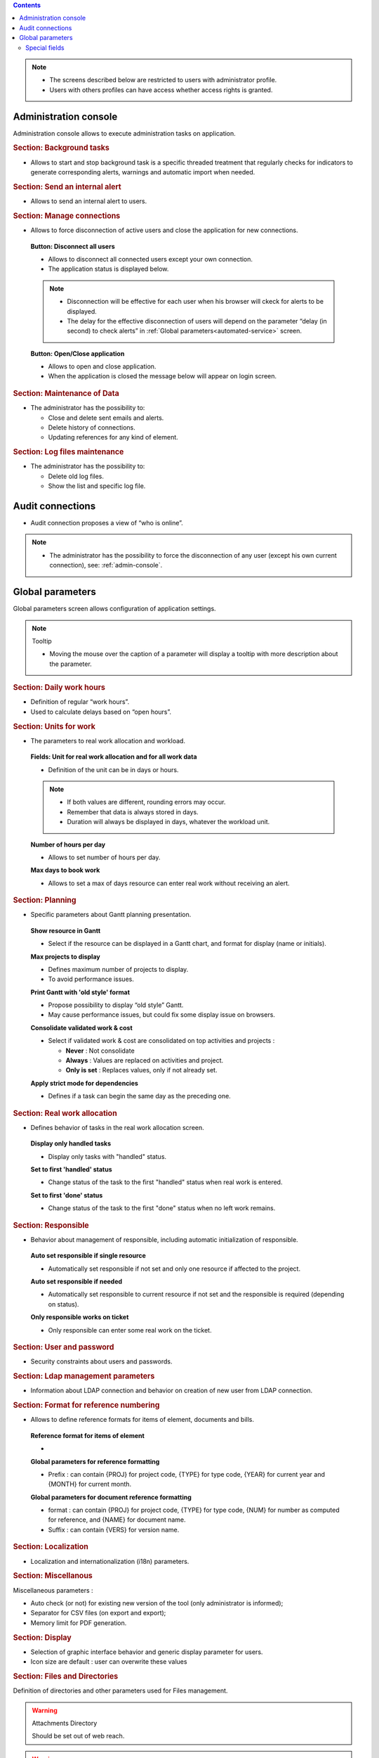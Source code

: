 
.. contents::
   :depth: 2
   :backlinks: top

.. title:: Administration

.. note::

   * The screens described below are restricted to users with administrator profile.
   * Users with others profiles can have access whether access rights is granted.   


.. index:: ! Administration console

.. _admin-console:

Administration console
----------------------

Administration console allows to execute administration tasks on application.

.. index:: ! Alert (Background tasks)
.. index:: ! Email (Background tasks)
.. index:: ! Import data (Background tasks)

.. rubric:: Section: Background tasks

* Allows to start and stop background task is a specific threaded treatment that regularly checks for indicators to generate corresponding alerts, warnings and automatic import when needed.


.. index:: ! Alert (Send)

.. rubric:: Section: Send an internal alert

* Allows to send an internal alert to users.

.. index:: ! Connection (Management)

.. rubric:: Section: Manage connections

* Allows to force disconnection of active users and close the application for new connections.

 .. compound:: **Button: Disconnect all users**

    * Allows to disconnect all connected users except your own connection.
    * The application status is displayed below.

    .. note::

       * Disconnection will be effective for each user when his browser will ckeck for alerts to be displayed.
       * The delay for the effective disconnection of users will depend on the parameter “delay (in second) to check alerts” in :ref:`Global parameters<automated-service>` screen.

 .. compound:: **Button: Open/Close application**

    * Allows to open and close application.
    * When the application is closed the message below will appear on login screen.


.. index:: ! Email (Maintenance of Data)
.. index:: ! Alert (Maintenance of Data)
.. index:: ! Connection (Maintenance of Data)

.. rubric:: Section: Maintenance of Data
 
* The administrator has the possibility to:

  * Close and delete sent emails and alerts. 
  * Delete history of connections. 
  * Updating references for any kind of element.

.. index:: ! Log file (Maintenance)   

.. rubric:: Section: Log files maintenance

* The administrator has the possibility to:
  
  * Delete old log files.
  * Show the list and specific log file.

.. index:: ! Audit connections
.. index:: ! Connection (Audit)

.. _audit-connections:

Audit connections
-----------------

* Audit connection proposes a view of “who is online”.

.. note::

   * The administrator has the possibility to force the disconnection of any user (except his own current connection), see: :ref:`admin-console`.

.. raw:: latex

    \newpage

.. index:: ! Global parameters

.. _global-parameters:

Global parameters
-----------------

Global parameters screen allows configuration of application settings.

.. note:: Tooltip

   * Moving the mouse over the caption of a parameter will display a tooltip with more description about the parameter.

.. _daily-work-hours-section:

.. rubric:: Section: Daily work hours

* Definition of regular “work hours”.

* Used to calculate delays based on “open hours”.



.. index:: ! Real work allocation (Unit for work)
.. index:: ! Workload (Unit form work)

.. _unitForWork-section:

.. rubric:: Section: Units for work

* The parameters to real work allocation and workload.

 .. compound:: **Fields: Unit for real work allocation and for all work data**

    * Definition of the unit can be in days or hours.

    .. note::
     
       * If both values are different, rounding errors may occur.
       * Remember that data is always stored in days.   
       * Duration will always be displayed in days, whatever the workload unit. 

 .. compound:: **Number of hours per day**

    * Allows to set number of hours per day.

 .. compound:: **Max days to book work**

    * Allows to set a max of days resource can enter real work without receiving an alert. 




.. rubric:: Section: Planning

* Specific parameters about Gantt planning presentation.

 .. compound:: **Show resource in Gantt**

    * Select if the resource can be displayed in a Gantt chart, and format for display (name or initials).

 .. compound:: **Max projects to display**

    * Defines maximum number of projects to display.
    * To avoid performance issues.

 .. compound:: **Print Gantt with 'old style' format**

    * Propose possibility to display “old style” Gantt.
    * May cause performance issues, but could fix some display issue on browsers.

 .. compound:: **Consolidate validated work & cost**

    * Select if validated work & cost are consolidated on top activities and projects :
  
      * **Never** : Not consolidate
      * **Always** : Values are replaced on activities and project.
      * **Only is set** : Replaces values, only if not already set. 

 .. compound:: **Apply strict mode for dependencies**

    * Defines if a task can begin the same day as the preceding one.
 


.. index:: ! Real work allocation (Behavior)

.. _realWorkAllocation-section:

.. rubric:: Section: Real work allocation

* Defines behavior of tasks in the real work allocation screen.

 .. compound:: **Display only handled tasks**

    * Display only tasks with "handled" status.

 .. compound:: **Set to first 'handled' status**

    * Change status of the task to the first "handled" status when  real work is entered.

 .. compound:: **Set to first 'done' status**

    * Change status of the task to the first "done" status when no left work remains.


.. _responsible-section:

.. rubric:: Section: Responsible

* Behavior about management of responsible, including automatic initialization of responsible.

 .. compound:: **Auto set responsible if single resource**

    * Automatically set responsible if not set and only one resource if affected to the project.

 .. compound:: **Auto set responsible if needed**

    * Automatically set responsible to current resource if not set and the responsible is required (depending on status).

 .. compound:: **Only responsible works on ticket**

    * Only responsible can enter some real work on the ticket.



.. _user-password-section:

.. rubric:: Section: User and password

* Security constraints about users and passwords.

.. _ldap-management-section:

.. rubric:: Section: Ldap management parameters

* Information about LDAP connection and behavior on creation of new user from LDAP connection.

.. _format-reference-numbering-section:

.. rubric:: Section: Format for reference numbering

* Allows to define reference formats for items of element, documents and bills.

 .. compound:: **Reference format for items of element**

    *

 .. compound:: **Global parameters for reference formatting**

    * Prefix : can contain {PROJ} for project code, {TYPE} for type code, {YEAR} for current year and {MONTH} for current month.

 .. compound:: **Global parameters for document reference formatting**

    * format : can contain {PROJ} for project code, {TYPE} for type code, {NUM} for number as computed for reference, and {NAME} for document name.
    * Suffix : can contain {VERS} for version name.

.. rubric:: Section: Localization

* Localization and internationalization (i18n) parameters.

.. rubric:: Section: Miscellanous

Miscellaneous parameters :
 
* Auto check (or not) for existing new version of the tool (only administrator is informed);

* Separator for CSV files (on export and export);

* Memory limit for PDF generation.


.. _global-display-section:

.. rubric:: Section: Display

* Selection of graphic interface behavior and generic display parameter for users.

* Icon size are default : user can overwrite these values


.. _file-directory-section:

.. rubric:: Section: Files and Directories

Definition of directories and other parameters used for Files management.

.. warning:: Attachments Directory

   Should be set out of web reach.

.. warning:: Temporary directory for reports
  
   Must be kept in web reach.

.. _document-section:

.. rubric:: Section: Document

Definition of directories and other parameters used for Documents management.

.. warning:: Root directory for documents

   Should be set out of web reach. 

-----------------------

.. _automated-service:

.. rubric:: Section: Management of automated service (CRON)

Parameters for the “Cron” process.

.. topic:: Defined frequency for these automatic functions

   * It will manage :

     * Alert generation : Frequency for recalculation of indicators values.

     * Check alert : Frequency for client side browser to check if alert has to be displayed.

     * Import : Automatic import parameters.

   .. warning:: Cron working directory

      Should be set out of web reach.

   .. warning:: Directory of automated integration files
     
      Should must be set out of web reach.

.. topic:: Defined parameters for the “Reply to” process
   
   * It will manage connection to IMAP INBOX to retrieve email answers.

   .. note:: Email input check cron delay

      * Delay of -1 deactivates this functionality. 

   .. note:: IMAP host

      * Must be an IMAP connection string.
   
      * Ex: to connect to GMAIL input box, host must be: {imap.gmail.com:993/imap/ssl}INBOX

.. _automatic-import:

.. rubric:: Automatic import

.. topic:: Field: Automatic import cron delay

   *

.. topic:: Field: Directory of automated integration files

   *

.. topic:: Field: Log destination

   * 

.. topic:: Field: Mailing list for logs

   *

------------------------

.. index:: ! Email (Parameters)

.. rubric:: Section: Emailing

Parameters to allow the application to send emails.


.. index:: ! Email (Formatted message)

.. _mail-titles:

.. rubric:: Section: Mail titles

* Parameters to define title of email depending on event (1).

(see: :ref:`administration-special-field-label`)

.. raw:: latex

    \newpage

.. index:: ! Special fields

.. _administration-special-field-label:

Special fields
""""""""""""""

Special fields can be used in the title and body mail to be replaced by item values :

* ${dbName} : the display name of the instance
* ${id} : id of the item
* ${item} : the class of the item (for instance "Ticket") 
* ${name} : name of the item
* ${status} : the current status of the item
* ${project} : the name of the project of the item
* ${type} : the type of the item
* ${reference} : the reference of the item
* ${externalReference} : the :term:`external reference` of the item
* ${issuer} : the name of the issuer of the item
* ${responsible}  : the name of the responsible for the item
* ${sender} : the name of the sender of email
* ${sponsor} : the name of the project sponsor
* ${projectCode} : the project code
* ${contractCode} : the contact code of project
* ${customer} : Customer of project 
* ${url} : the URL for direct access to the item
* ${login} the user name
* ${password} the user password
* ${adminMail} the email of administrator





